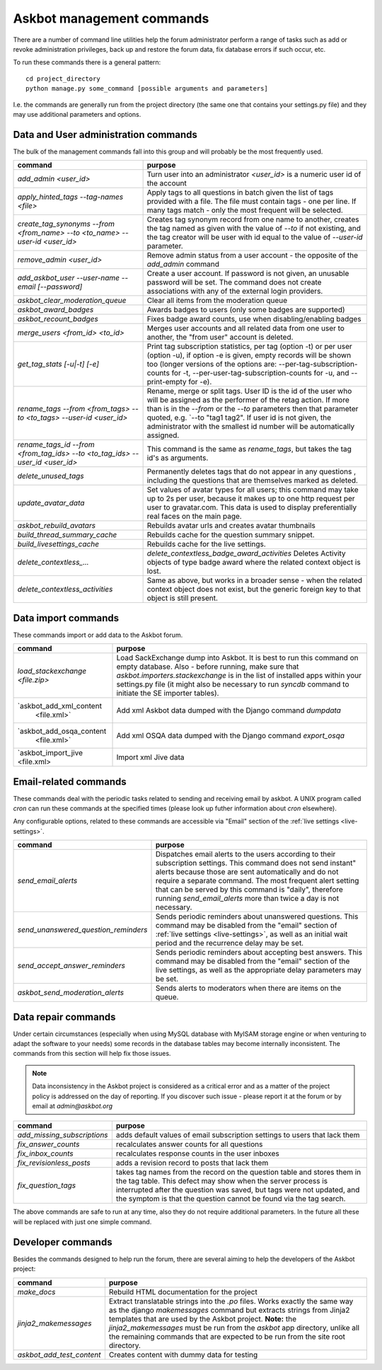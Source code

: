 ==========================
Askbot management commands
==========================

There are a number of command line utilities help the forum administrator
perform a range of tasks such as add or revoke administration privileges, back up and restore
the forum data, fix database errors if such occur, etc.

To run these commands there is a general pattern::

    cd project_directory
    python manage.py some_command [possible arguments and parameters]

I.e. the commands are generally run from the project directory (the same 
one that contains your settings.py file) and they may use additional parameters and options.

Data and User administration commands
=====================================

The bulk of the management commands fall into this group and will probably be the most frequently used.

+---------------------------------+-------------------------------------------------------------+
| command                         | purpose                                                     |
+=================================+=============================================================+
| `add_admin <user_id>`           | Turn user into an administrator                             |
|                                 | `<user_id>` is a numeric user id of the account             |
+---------------------------------+-------------------------------------------------------------+
| `apply_hinted_tags              | Apply tags to all questions in batch given the list of tags |
| --tag-names <file>`             | provided with a file. The file must contain tags -          |
|                                 | one per line. If many tags match - only the most frequent   |
|                                 | will be selected.                                           |
+---------------------------------+-------------------------------------------------------------+
| `create_tag_synonyms --from     | Creates tag synonym record from one name to another,        |
| <from_name> --to <to_name>      | creates the tag named as given with the value of `--to`     |
| --user-id <user_id>`            | if not existing, and the tag creator will be user with id   |
|                                 | equal to the value of `--user-id` parameter.                |
+---------------------------------+-------------------------------------------------------------+
| `remove_admin <user_id>`        | Remove admin status from a user account - the opposite of   |
|                                 | the `add_admin` command                                     |
+---------------------------------+-------------------------------------------------------------+
| `add_askbot_user --user-name    | Create a user account. If password is not given, an         |
| --email [--password]`           | unusable password will be set.                              |
|                                 | The command does not create associations with               |
|                                 | any of the external login providers.                        |
+---------------------------------+-------------------------------------------------------------+
| `askbot_clear_moderation_queue` | Clear all items from the moderation queue                   |
+---------------------------------+-------------------------------------------------------------+
| `askbot_award_badges`           | Awards badges to users (only some badges are supported)     |
+---------------------------------+-------------------------------------------------------------+
| `askbot_recount_badges`         | Fixes badge award counts, use when disabling/enabling badges|
+---------------------------------+-------------------------------------------------------------+
| `merge_users <from_id>          | Merges user accounts and all related data from one user     |
| <to_id>`                        | to another, the "from user" account is deleted.             |
+---------------------------------+-------------------------------------------------------------+
| `get_tag_stats [-u|-t] [-e]`    | Print tag subscription statistics, per tag (option -t)      |
|                                 | or per user (option -u), if option -e is given, empty       |
|                                 | records will be shown too (longer versions of the options   |
|                                 | are: --per-tag-subscription-counts for -t,                  |
|                                 | --per-user-tag-subscription-counts for -u, and --print-empty|
|                                 | for -e).                                                    |
+---------------------------------+-------------------------------------------------------------+
| `rename_tags --from <from_tags> | Rename, merge or split tags. User ID is the id of the user  |
| --to <to_tags> --user-id        | who will be assigned as the performer of the retag action.  |
| <user_id>`                      | If more than is in the `--from` or the `--to` parameters    |
|                                 | then that parameter quoted, e.g. `--to "tag1 tag2".         |
|                                 | If user id is not given, the administrator with the smallest|
|                                 | id number will be automatically assigned.                   |
+---------------------------------+-------------------------------------------------------------+
| `rename_tags_id --from          | This command is the same as `rename_tags`, but takes the tag|
| <from_tag_ids> --to             | id's as arguments.                                          |
| <to_tag_ids> --user_id          |                                                             |
| <user_id>`                      |                                                             |
+---------------------------------+-------------------------------------------------------------+
| `delete_unused_tags`            | Permanently deletes tags that do not appear in any questions|
|                                 | , including the questions that are themselves               |
|                                 | marked as deleted.                                          |
+---------------------------------+-------------------------------------------------------------+
| `update_avatar_data`            | Set values of avatar types for all users;                   |
|                                 | this command may take up to 2s per user, because it makes   |
|                                 | up to one http request per user to gravatar.com.            |
|                                 | This data is used to display preferentially real faces      |
|                                 | on the main page.                                           |
+---------------------------------+-------------------------------------------------------------+
| `askbot_rebuild_avatars`        | Rebuilds avatar urls and creates avatar thumbnails          |
+---------------------------------+-------------------------------------------------------------+
| `build_thread_summary_cache`    | Rebuilds cache for the question summary snippet.            |
+---------------------------------+-------------------------------------------------------------+
| `build_livesettings_cache`      | Rebuilds cache for the live settings.                       |
+---------------------------------+-------------------------------------------------------------+
| `delete_contextless_...`        | `delete_contextless_badge_award_activities`                 |
|                                 | Deletes Activity objects of type badge award where the      |
|                                 | related context object is lost.                             |
+---------------------------------+-------------------------------------------------------------+
| `delete_contextless_activities` | Same as above, but works in a broader sense - when the      |
|                                 | related context object does not exist, but the generic      |
|                                 | foreign key to that object is still present.                |
+---------------------------------+-------------------------------------------------------------+

.. _data-import-commands:

Data import commands
====================

These commands import or add data to the Askbot forum.

+---------------------------------+-------------------------------------------------------------+
| command                         | purpose                                                     |
+=================================+=============================================================+
| `load_stackexchange <file.zip>` | Load SackExchange dump into Askbot. It is best to run this  |
|                                 | command on empty database. Also - before running, make sure |
|                                 | that `askbot.importers.stackexchange` is in the list of     |
|                                 | installed apps within your settings.py file (it might also  |
|                                 | be necessary to run `syncdb` command to initiate the        |
|                                 | SE importer tables).                                        |
+---------------------------------+-------------------------------------------------------------+
| `askbot_add_xml_content         | Add xml Askbot data dumped with the Django command          |
|  <file.xml>`                    | `dumpdata`                                                  |
+---------------------------------+-------------------------------------------------------------+
| `askbot_add_osqa_content        | Add xml OSQA data dumped with the Django command            |
|  <file.xml>`                    | `export_osqa`                                               |
+---------------------------------+-------------------------------------------------------------+
| `askbot_import_jive <file.xml>  | Import xml Jive data                                        |
+---------------------------------+-------------------------------------------------------------+

.. _email-related-commands:

Email-related commands
======================

These commands deal with the periodic tasks related to sending and receiving email by askbot.
A UNIX program called `cron` can run these commands at the specified times
(please look up futher information about `cron` elsewhere).

Any configurable options, related to these commands are accessible via "Email" section of the
:ref:`live settings <live-settings>`.

+-------------------------------------+-------------------------------------------------------------+
| command                             | purpose                                                     |
+=====================================+=============================================================+
| `send_email_alerts`                 | Dispatches email alerts to the users according to           |
|                                     | their subscription settings. This command does not          |
|                                     | send instant" alerts because those are sent automatically   |
|                                     | and do not require a separate command.                      |
|                                     | The most frequent alert setting that can be served by this  |
|                                     | command is "daily", therefore running `send_email_alerts`   |
|                                     | more than twice a day is not necessary.                     |
+-------------------------------------+-------------------------------------------------------------+
| `send_unanswered_question_reminders`| Sends periodic reminders about unanswered questions.        |
|                                     | This command may be disabled from the "email" section       |
|                                     | of :ref:`live settings <live-settings>`, as well as         |
|                                     | an initial wait period and the recurrence delay may be set. |
+-------------------------------------+-------------------------------------------------------------+
| `send_accept_answer_reminders`      | Sends periodic reminders about accepting best answers.      |
|                                     | This command may be disabled from the "email" section       |
|                                     | of the live settings, as well as the appropriate delay      |
|                                     | parameters may be set.                                      |
+-------------------------------------+-------------------------------------------------------------+
| `askbot_send_moderation_alerts`     | Sends alerts to moderators when there are items on the      |
|                                     | queue.                                                      |
+-------------------------------------+-------------------------------------------------------------+

Data repair commands
====================

Under certain circumstances (especially when using MySQL database with MyISAM 
storage engine or when venturing to adapt the software to your needs) some 
records in the database tables may become internally inconsistent. 
The commands from this section will help fix those issues.

.. note::

 Data inconsistency in the Askbot project is considered as a critical error and as a matter of 
 the project policy is addressed on the day of reporting. If you discover such issue - please
 report it at the forum or by email at `admin@askbot.org`

+--------------------------------+-------------------------------------------------------------+
| command                        | purpose                                                     |
+================================+=============================================================+
| `add_missing_subscriptions`    | adds default values of email subscription settings to users |
|                                | that lack them                                              |
+--------------------------------+-------------------------------------------------------------+
| `fix_answer_counts`            | recalculates answer counts for all questions                |
+--------------------------------+-------------------------------------------------------------+
| `fix_inbox_counts`             | recalculates response counts in the user inboxes            |
+--------------------------------+-------------------------------------------------------------+
| `fix_revisionless_posts`       | adds a revision record to posts that lack them              |
+--------------------------------+-------------------------------------------------------------+
| `fix_question_tags`            | takes tag names from the record on the question table       |
|                                | and stores them in the tag table. This defect may show when |
|                                | the server process is interrupted after the question was    |
|                                | saved, but tags were not updated, and the symptom is that   |
|                                | the question cannot be found via the tag search.            |
+--------------------------------+-------------------------------------------------------------+

The above commands are safe to run at any time, also they do not require 
additional parameters. In the future all these will be replaced with just one simple command.

Developer commands
==================

Besides the commands designed to help run the forum, there are several aiming to help
the developers of the Askbot project:

+--------------------------------+-------------------------------------------------------------+
| command                        | purpose                                                     |
+================================+=============================================================+
| `make_docs`                    | Rebuild HTML documentation for the project                  |
+--------------------------------+-------------------------------------------------------------+
| `jinja2_makemessages`          | Extract translatable strings into the `.po` files. Works    |
|                                | exactly the same way as the django `makemessages` command   |
|                                | but extracts strings from Jinja2 templates that are used    |
|                                | by the Askbot project. **Note:** the `jinja2_makemessages`  |
|                                | must be run from the `askbot` app directory, unlike all the |
|                                | remaining commands that are expected to be run from the     |
|                                | site root directory.                                        |
+--------------------------------+-------------------------------------------------------------+
| `askbot_add_test_content`      | Creates content with dummy data for testing                 |
+--------------------------------+-------------------------------------------------------------+
